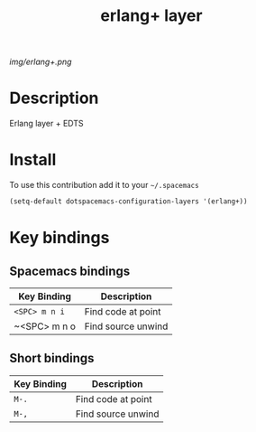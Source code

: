 #+TITLE: erlang+ layer
#+HTML_HEAD_EXTRA: <link rel="stylesheet" type="text/css" href="../css/readtheorg.css" />

#+CAPTION: logo

# The maximum height of the logo should be 200 pixels.
[[img/erlang+.png]]

* Table of Contents                                        :TOC_4_org:noexport:
 - [[Decsription][Description]]
 - [[Install][Install]]
 - [[Key bindings][Key bindings]]
   
* Description
Erlang layer + EDTS

* Install
To use this contribution add it to your =~/.spacemacs=

#+begin_src emacs-lisp
  (setq-default dotspacemacs-configuration-layers '(erlang+))
#+end_src

* Key bindings

** Spacemacs bindings
| Key Binding   | Description        |
|---------------+--------------------|
| ~<SPC> m n i~ | Find code at point |
| ~<SPC> m n o  | Find source unwind |

** Short bindings
| Key Binding   | Description        |
|---------------+--------------------|
| ~M-.~         | Find code at point |
| ~M-,~         | Find source unwind |
